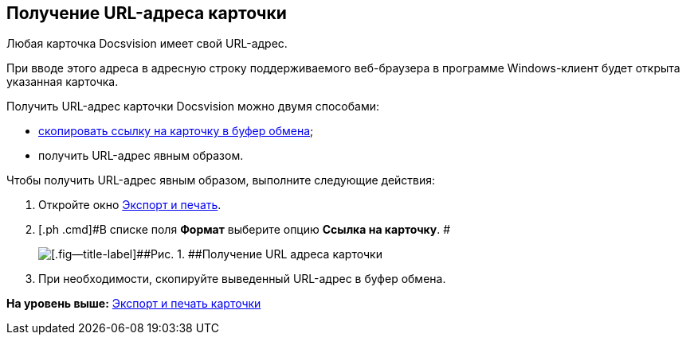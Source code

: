 [[ariaid-title1]]
== Получение URL-адреса карточки

Любая карточка Docsvision имеет свой URL-адрес.

При вводе этого адреса в адресную строку поддерживаемого веб-браузера в программе Windows-клиент будет открыта указанная карточка.

Получить URL-адрес карточки Docsvision можно двумя способами:

* xref:Card_copy_url.adoc[скопировать ссылку на карточку в буфер обмена];
* получить URL-адрес явным образом.

Чтобы получить URL-адрес явным образом, выполните следующие действия:

. [.ph .cmd]#Откройте окно xref:Card_export_and_print.adoc[Экспорт и печать].#
. [.ph .cmd]#В списке поля [.keyword]*Формат* выберите опцию [.keyword]*Ссылка на карточку*. #
+
image::img/Card_export_and_print_url.png[[.fig--title-label]##Рис. 1. ##Получение URL адреса карточки]
. [.ph .cmd]#При необходимости, скопируйте выведенный URL-адрес в буфер обмена.#

*На уровень выше:* xref:../topics/Card_export_and_print.adoc[Экспорт и печать карточки]
